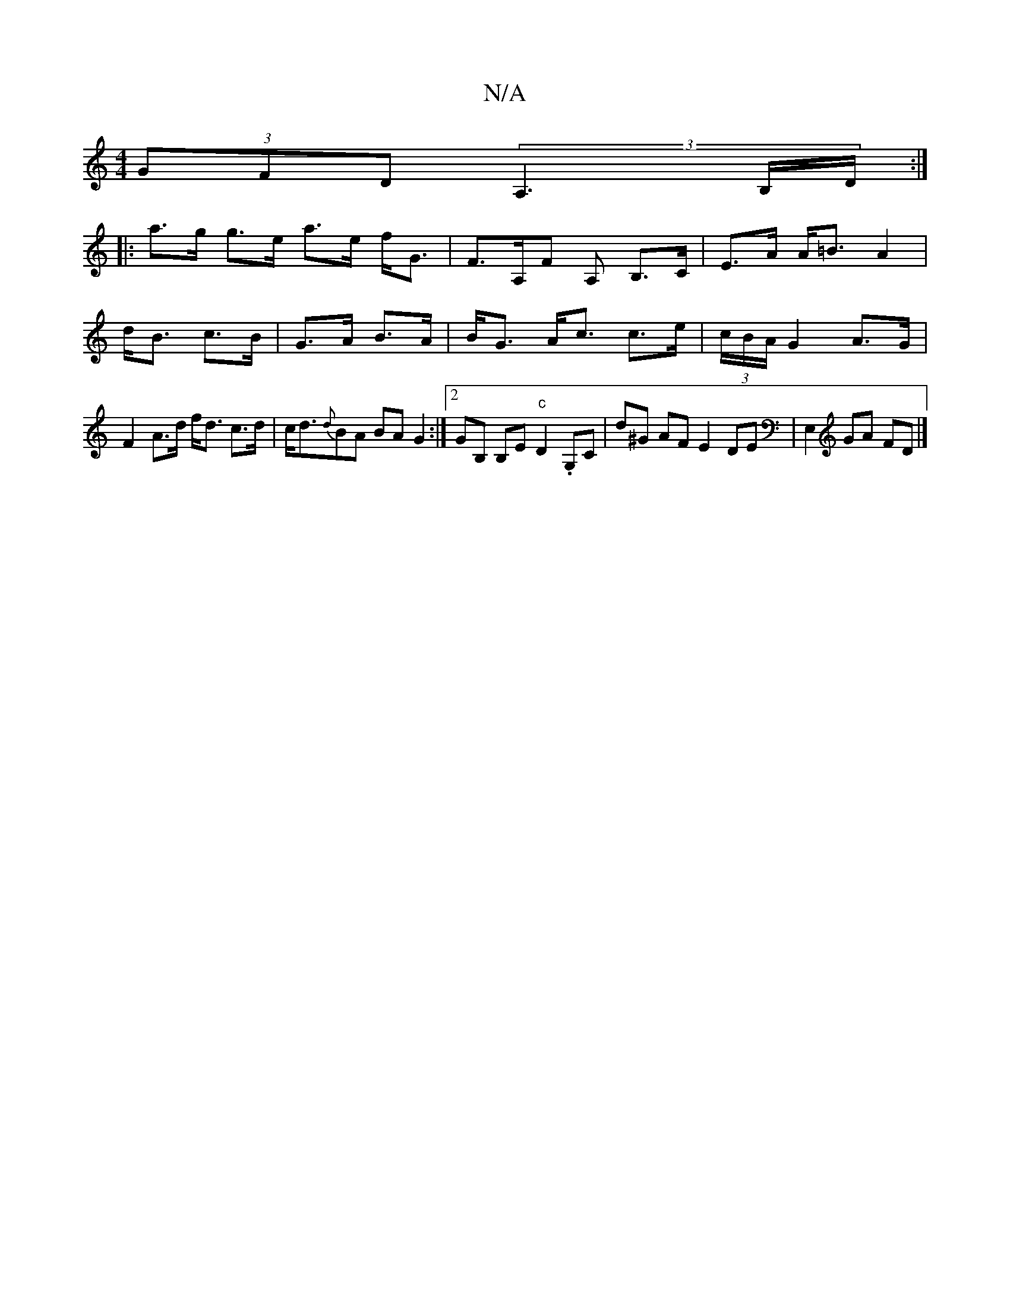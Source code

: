 X:1
T:N/A
M:4/4
R:N/A
K:Cmajor
 (3GFD (3A,3B,/D/ :|
|: a>g g>e a>e f<G|F>A,F A, B,>C|E>A A<=B A2|d<B c>B|G>A B>A|B<G A<c c>e|(3c/B/A/ G2 A>G | F2A>d f<d c>d | c<d{d}BA BAG2:|2 GB, B,E "c"D2 .G,C|d^G AF E2 DE| E,2 GA FD |]

|: E>D B